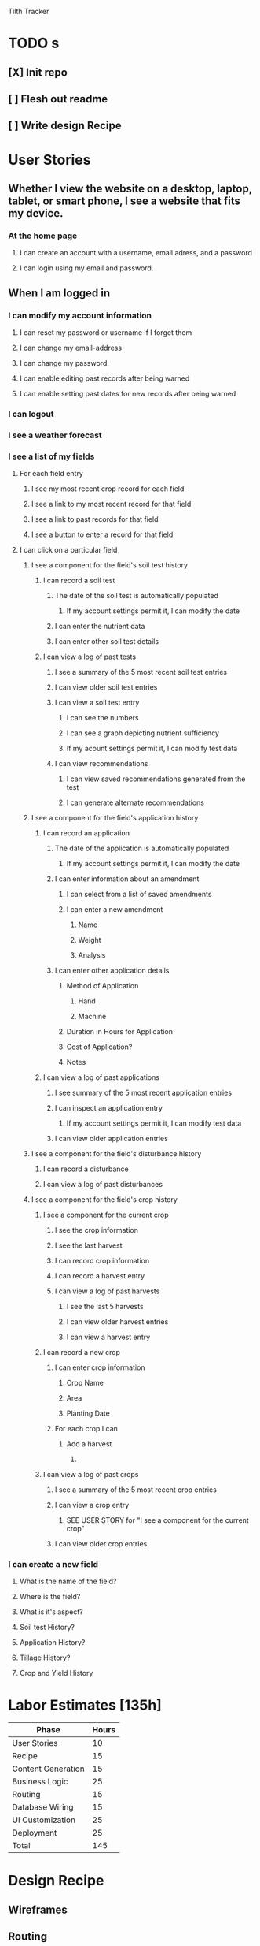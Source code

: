 Tilth Tracker

* TODO s
** [X] Init repo
** [ ] Flesh out readme
** [ ] Write design Recipe


* User Stories
** Whether I view the website on a desktop, laptop, tablet, or smart phone, I see a website that fits my device.
*** At the home page
**** I can create an account with a username, email adress, and a password
**** I can login using my email and password.
** When I am logged in
*** I can modify my account information
**** I can reset my password or username if I forget them
**** I can change my email-address
**** I can change my password.
**** I can enable editing past records after being warned
**** I can enable setting past dates for new records after being warned
*** I can logout
*** I see a weather forecast
*** I see a list of my fields
**** For each field entry
***** I see my most recent crop record for each field
***** I see a link to my most recent record for that field
***** I see a link to past records for that field
***** I see a button to enter a record for that field
**** I can click on a particular field
***** I see a component for the field's soil test history
****** I can record a soil test
******* The date of the soil test is automatically populated
******** If my account settings permit it, I can modify the date
******* I can enter the nutrient data
******* I can enter other soil test details
****** I can view a log of past tests
******* I see a summary of the 5 most recent soil test entries
******* I can view older soil test entries
******* I can view a soil test entry
******** I can see the numbers
******** I can see a graph depicting nutrient sufficiency
******** If my acount settings permit it, I can modify test data
******* I can view recommendations
******** I can view saved recommendations generated from the test
******** I can generate alternate recommendations
***** I see a component for the field's application history
****** I can record an application
******* The date of the application is automatically populated
******** If my account settings permit it, I can modify the date
******* I can enter information about an amendment
******** I can select from a list of saved amendments
******** I can enter a new amendment
********* Name
********* Weight
********* Analysis
******* I can enter other application details
******** Method of Application
********* Hand
********* Machine
******** Duration in Hours for Application
******** Cost of Application?
******** Notes
****** I can view a log of past applications
******* I see summary of the 5 most recent application entries
******* I can inspect an application entry
******** If my account settings permit it, I can modify test data
******* I can view older application entries
***** I see a component for the field's disturbance history
****** I can record a disturbance
****** I can view a log of past disturbances
***** I see a component for the field's crop history
****** I see a component for the current crop
******* I see the crop information
******* I see the last harvest
******* I can record crop information
******* I can record a harvest entry
******* I can view a log of past harvests
******** I see the last 5 harvests
******** I can view older harvest entries
******** I can view a harvest entry
****** I can record a new crop
******* I can enter crop information
******** Crop Name
******** Area
******** Planting Date
******* For each crop I can 
******** Add a harvest
********* 
****** I can view a log of past crops
******* I see a summary of the 5 most recent crop entries
******* I can view a crop entry
******** SEE USER STORY for "I see a component for the current crop"
******* I can view older crop entries
*** I can create a new field 
**** What is the name of the field?
**** Where is the field?
**** What is it's aspect?
**** Soil test History?
**** Application History?
**** Tillage History?
**** Crop and Yield History

* Labor Estimates [135h]

| Phase              | Hours |
|--------------------+-------|
| User Stories       |    10 |
| Recipe             |    15 |
| Content Generation |    15 |
| Business Logic     |    25 |
| Routing            |    15 |
| Database Wiring    |    15 |
| UI Customization   |    25 |
| Deployment         |    25 |
|--------------------+-------|
| Total              |   145 |
|--------------------+-------|


* Design Recipe
** Wireframes
** Routing
** Components
** Data Models
** API
** Middleware
** Controllers
** Server Architecture


* notes
** features
*** field map with canvass polygon grid
*** data viz changes in nutrients over time
*** integrate with NRCS Woil Web
*** have an enterprise facing api, customers as a heading above fields but below account
*** 

